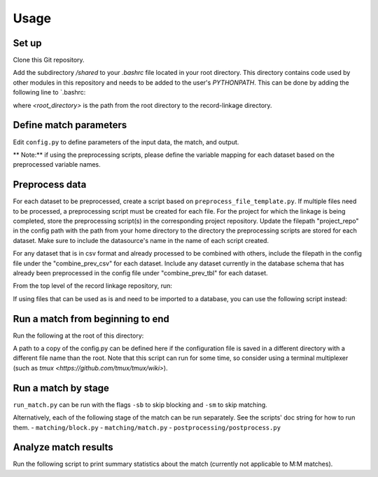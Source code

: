Usage
=====

Set up
------
 
Clone this Git repository.

Add the subdirectory `/shared` to your `.bashrc` file located in your root directory. 
This directory contains code used by other modules in this repository and needs 
to be added to the user's `PYTHONPATH`. This can be done by adding the following 
line to `.bashrc:

.. code-block:: console
    (.venv) $ export PYTHONPATH='<root_directory>/record-linkage/shared'


where `<root_directory>` is the path from the root directory to
the record-linkage directory.

Define match parameters
-----------------------

Edit ``config.py`` to define parameters of the input data, the match, and output.

** Note:** if using the preprocessing scripts, please define the variable mapping 
for each dataset based on the preprocessed variable names.

Preprocess data
---------------

For each dataset to be preprocessed, create a script based on ``preprocess_file_template.py``. If multiple files need to be processed, a preprocessing script must be created for each file. For the project for which the linkage is being completed, store the preprocessing script(s) in the corresponding project repository. Update the filepath "project_repo" in the config path with the path from your home directory to the directory the preprocessing scripts are stored for each dataset. Make sure to include the datasource's name in the name of each script created.

For any dataset that is in csv format and already processed to be combined with others, include the filepath in the config file under the "combine_prev_csv" for each dataset. Include any dataset currently in the database schema that has already been preprocessed in the config file under "combine_prev_tbl" for each dataset.

From the top level of the record linkage repository, run:

.. code-block:: console
    (.venv) python preprocessing/run_preprocess.py

If using files that can be used as is and need to be imported to a database,
you can use the following script instead:

.. code-block:: console
    (.venv) python ./preprocessing/import_prepped_data.py

Run a match from beginning to end
---------------------------------

Run the following at the root of this directory:

.. code-block:: console
    (.venv) python run_match.py [-c <path to config.py>]

A path to a copy of the config.py can be defined here if the configuration file
is saved in a different directory with a different file name than the root. 
Note that this script can run for some time, so consider using a terminal multiplexer
(such as `tmux <https://github.com/tmux/tmux/wiki>`).

Run a match by stage
--------------------

``run_match.py`` can be run  with the flags ``-sb`` to skip blocking and ``-sm`` to skip matching.

Alternatively, each of the following stage of the match can be run separately. See the scripts' doc string for how to run them.
- ``matching/block.py``
- ``matching/match.py``
- ``postprocessing/postprocess.py``

Analyze match results
---------------------

Run the following script to print summary statistics about the match 
(currently not applicable to M:M matches).

.. code-block:: console
    (.venv) python ./match_rates/get_match_rates.py

